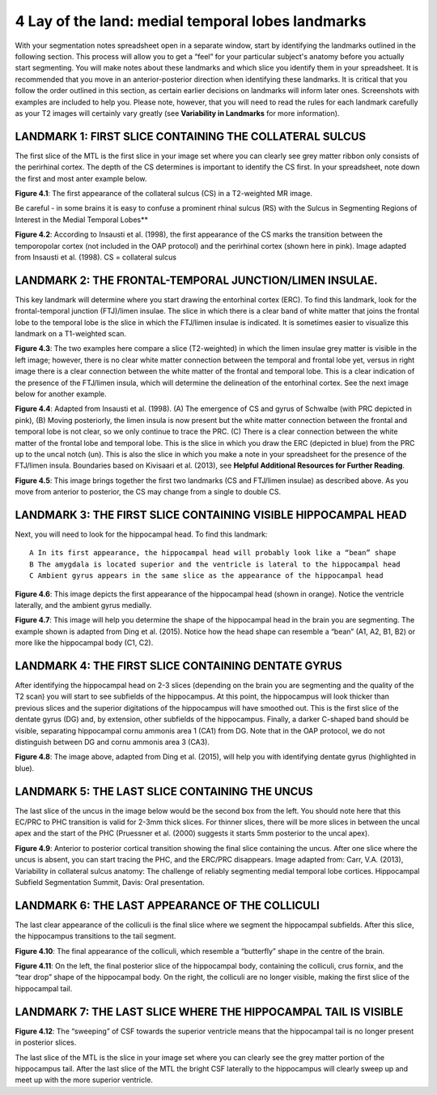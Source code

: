 
4 Lay of the land: medial temporal lobes landmarks 
==================================================

With your segmentation notes spreadsheet open in a separate window, start by identifying the landmarks outlined in the following section. This process will 
allow you to get a “feel” for your particular subject's anatomy before you actually start segmenting. You will make notes about these landmarks and which 
slice you identify them in your spreadsheet. It is recommended that you move in an anterior-posterior direction when identifying these landmarks.  It is 
critical that you follow the order outlined in this section, as certain earlier decisions on landmarks will inform later ones. Screenshots with examples 
are included to help you. Please note, however, that you will need to read the rules for each landmark carefully as your T2 images will certainly vary 
greatly (see **Variability in Landmarks** for more information).

LANDMARK 1: FIRST SLICE CONTAINING THE COLLATERAL SULCUS
^^^^^^^^^^^^^^^^^^^^^^^^^^^^^^^^^^^^^^^^^^^^^^^^^^^^^^^^

The first slice of the MTL is the first slice in your image set where you can clearly see grey matter ribbon only consists of the perirhinal cortex. The 
depth of the CS determines is important to identify the CS first. In your spreadsheet, note down the first and most anter example below.

.. image:: mark3.png

**Figure 4.1**: The first appearance of the collateral sulcus (CS) in a T2-weighted MR image. 

Be careful - in some brains it is easy to confuse a prominent rhinal sulcus (RS) with the Sulcus in Segmenting Regions of Interest in the Medial Temporal 
Lobes**

.. image:: mark4.png

**Figure 4.2**: According to Insausti et al. (1998), the first appearance of the CS marks the transition between the temporopolar cortex (not included in 
the OAP protocol) and the perirhinal cortex (shown here in pink). Image adapted from Insausti et al. (1998). CS = collateral sulcus

LANDMARK 2: THE FRONTAL-TEMPORAL JUNCTION/LIMEN INSULAE.
^^^^^^^^^^^^^^^^^^^^^^^^^^^^^^^^^^^^^^^^^^^^^^^^^^^^^^^

This key landmark will determine where you start drawing the entorhinal cortex (ERC). To find this landmark, look for the frontal-temporal junction 
(FTJ)/limen insulae. The slice in which there is a clear band of white matter that joins the frontal lobe to the temporal lobe is the slice in which the 
FTJ/limen insulae is indicated. It is sometimes easier to visualize this landmark on a T1-weighted scan.

.. image:: mark5.png

**Figure 4.3**: The two examples here compare a slice (T2-weighted) in which the limen insulae grey matter is visible in the left image; however, there is 
no clear white matter connection between the temporal and frontal lobe yet, versus in right image there is a clear connection between the white matter of 
the frontal and temporal lobe. This is a clear indication of the presence of the FTJ/limen insula, which will determine the delineation of the entorhinal 
cortex. See the next image below for another example.

.. image:: mark6.png

**Figure 4.4**: Adapted from Insausti et al. (1998). (A) The emergence of CS and gyrus of Schwalbe (with PRC depicted in pink), (B) Moving posteriorly, the 
limen insula is now present but the white matter connection between the frontal and temporal lobe is not clear, so we only continue to trace the PRC. (C) 
There is a clear connection between the white matter of the frontal lobe and temporal lobe. This is the slice in which you draw the ERC (depicted in blue) 
from the PRC up to the uncal notch (un). This is also the slice in which you make a note in your spreadsheet for the presence of the FTJ/limen insula. 
Boundaries based on Kivisaari et al. (2013), see **Helpful Additional Resources for Further Reading**.

.. image:: mark7.png

.. image:: mark8.png

**Figure 4.5**: This image brings together the first two landmarks (CS and FTJ/limen insulae) as described above. As you move from anterior to posterior, 
the CS may change from a single to double CS.

LANDMARK 3: THE FIRST SLICE CONTAINING VISIBLE HIPPOCAMPAL HEAD
^^^^^^^^^^^^^^^^^^^^^^^^^^^^^^^^^^^^^^^^^^^^^^^^^^^^^^^^^^^^^^^

Next, you will need to look for the hippocampal head. To find this landmark::

 A In its first appearance, the hippocampal head will probably look like a “bean” shape
 B The amygdala is located superior and the ventricle is lateral to the hippocampal head
 C Ambient gyrus appears in the same slice as the appearance of the hippocampal head

.. image:: mark9.png

**Figure 4.6**: This image depicts the first appearance of the hippocampal head (shown in orange). Notice the ventricle laterally, and the ambient gyrus 
medially.

.. image:: mark10.png

**Figure 4.7**: This image will help you determine the shape of the hippocampal head in the brain you are segmenting. The example shown is adapted from 
Ding et al. (2015). Notice how the head shape can resemble a “bean” (A1, A2, B1, B2) or more like the hippocampal body (C1, C2).

LANDMARK 4: THE FIRST SLICE CONTAINING DENTATE GYRUS
^^^^^^^^^^^^^^^^^^^^^^^^^^^^^^^^^^^^^^^^^^^^^^^^^^^^

After identifying the hippocampal head on 2-3 slices (depending on the brain you are segmenting and the quality of the T2 scan) you will start to see 
subfields of the hippocampus. At this point, the hippocampus will look thicker than previous slices and the superior digitations of the hippocampus will 
have smoothed out. This is the first slice of the dentate gyrus (DG) and, by extension, other subfields of the hippocampus. Finally, a darker C-shaped band 
should be visible, separating hippocampal cornu ammonis area 1 (CA1) from DG. Note that in the OAP protocol, we do not distinguish between DG and cornu 
ammonis area 3 (CA3).

.. image:: mark11.png

**Figure 4.8**: The image above, adapted from Ding et al. (2015), will help you with identifying dentate gyrus (highlighted in blue). 

LANDMARK 5: THE LAST SLICE CONTAINING THE UNCUS
^^^^^^^^^^^^^^^^^^^^^^^^^^^^^^^^^^^^^^^^^^^^^^^


The last slice of the uncus in the image below would be the second box from the left. You should note here that this EC/PRC to PHC transition is valid for 
2-3mm thick slices. For thinner slices, there will be more slices in between the uncal apex and the start of the PHC (Pruessner et al. (2000) suggests it 
starts 5mm posterior to the uncal apex).

.. image:: mark12.png

**Figure 4.9**: Anterior to posterior cortical transition showing the final slice containing the uncus. After one slice where the uncus is absent, you can 
start tracing the PHC, and the ERC/PRC disappears. Image adapted from: Carr, V.A. (2013), Variability in collateral sulcus anatomy: The challenge of 
reliably segmenting medial temporal lobe cortices. Hippocampal Subfield Segmentation Summit, Davis: Oral presentation.

LANDMARK 6: THE LAST APPEARANCE OF THE COLLICULI
^^^^^^^^^^^^^^^^^^^^^^^^^^^^^^^^^^^^^^^^^^^^^^^^

The last clear appearance of the colliculi is the final slice where we segment the hippocampal subfields. After this slice, the hippocampus transitions to 
the tail segment.

.. image:: mark13.png

**Figure 4.10**: The final appearance of the colliculi, which resemble a “butterfly” shape in the centre of the brain.

.. image:: mark14.png

**Figure 4.11**: On the left, the final posterior slice of the hippocampal body, containing the colliculi, crus fornix, and the “tear drop” shape of the 
hippocampal body. On the right, the colliculi are no longer visible, making the first slice of the hippocampal tail.

LANDMARK 7: THE LAST SLICE WHERE THE HIPPOCAMPAL TAIL IS VISIBLE
^^^^^^^^^^^^^^^^^^^^^^^^^^^^^^^^^^^^^^^^^^^^^^^^^^^^^^^^^^^^^^^^

.. image:: mark15.png

**Figure 4.12**: The “sweeping” of CSF towards the superior ventricle means that the hippocampal tail is no longer present in posterior slices.

The last slice of the MTL is the slice in your image set where you can clearly see the grey matter portion of the hippocampus tail. After the last slice of 
the MTL the bright CSF laterally to the hippocampus will clearly sweep up and meet up with the more superior ventricle.

